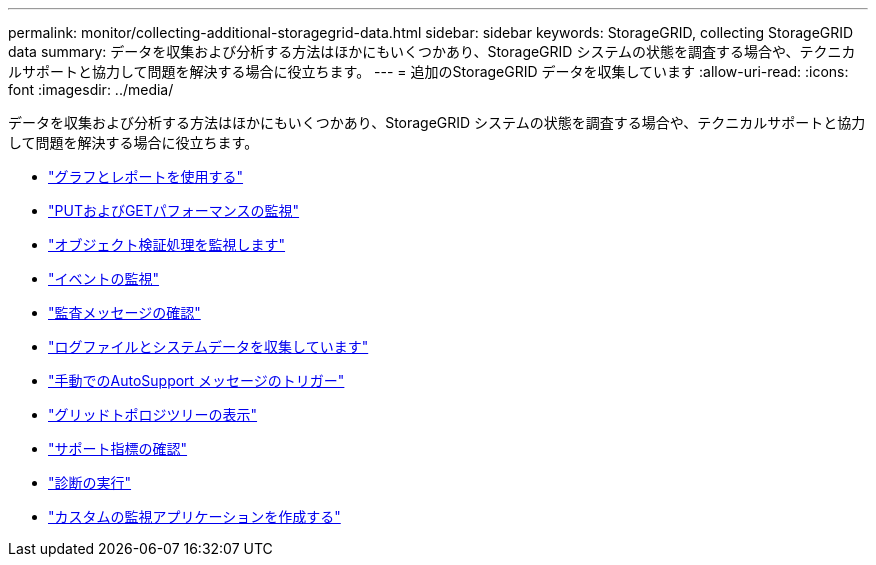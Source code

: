 ---
permalink: monitor/collecting-additional-storagegrid-data.html 
sidebar: sidebar 
keywords: StorageGRID, collecting StorageGRID data 
summary: データを収集および分析する方法はほかにもいくつかあり、StorageGRID システムの状態を調査する場合や、テクニカルサポートと協力して問題を解決する場合に役立ちます。 
---
= 追加のStorageGRID データを収集しています
:allow-uri-read: 
:icons: font
:imagesdir: ../media/


[role="lead"]
データを収集および分析する方法はほかにもいくつかあり、StorageGRID システムの状態を調査する場合や、テクニカルサポートと協力して問題を解決する場合に役立ちます。

* link:using-charts-and-reports.html["グラフとレポートを使用する"]
* link:monitoring-put-and-get-performance.html["PUTおよびGETパフォーマンスの監視"]
* link:monitoring-object-verification-operations.html["オブジェクト検証処理を監視します"]
* link:monitoring-events.html["イベントの監視"]
* link:reviewing-audit-messages.html["監査メッセージの確認"]
* link:collecting-log-files-and-system-data.html["ログファイルとシステムデータを収集しています"]
* link:manually-triggering-autosupport-message.html["手動でのAutoSupport メッセージのトリガー"]
* link:viewing-grid-topology-tree.html["グリッドトポロジツリーの表示"]
* link:reviewing-support-metrics.html["サポート指標の確認"]
* link:running-diagnostics.html["診断の実行"]
* link:creating-custom-monitoring-applications.html["カスタムの監視アプリケーションを作成する"]

